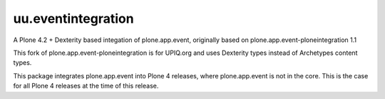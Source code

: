 uu.eventintegration
===================

A Plone 4.2 + Dexterity based integation of plone.app.event, originally based
on plone.app.event-ploneintegration 1.1

This fork of plone.app.event-ploneintegration is for UPIQ.org and uses
Dexterity types instead of Archetypes content types.

This package integrates plone.app.event into Plone 4 releases, where
plone.app.event is not in the core. This is the case for all Plone 4 releases
at the time of this release.

